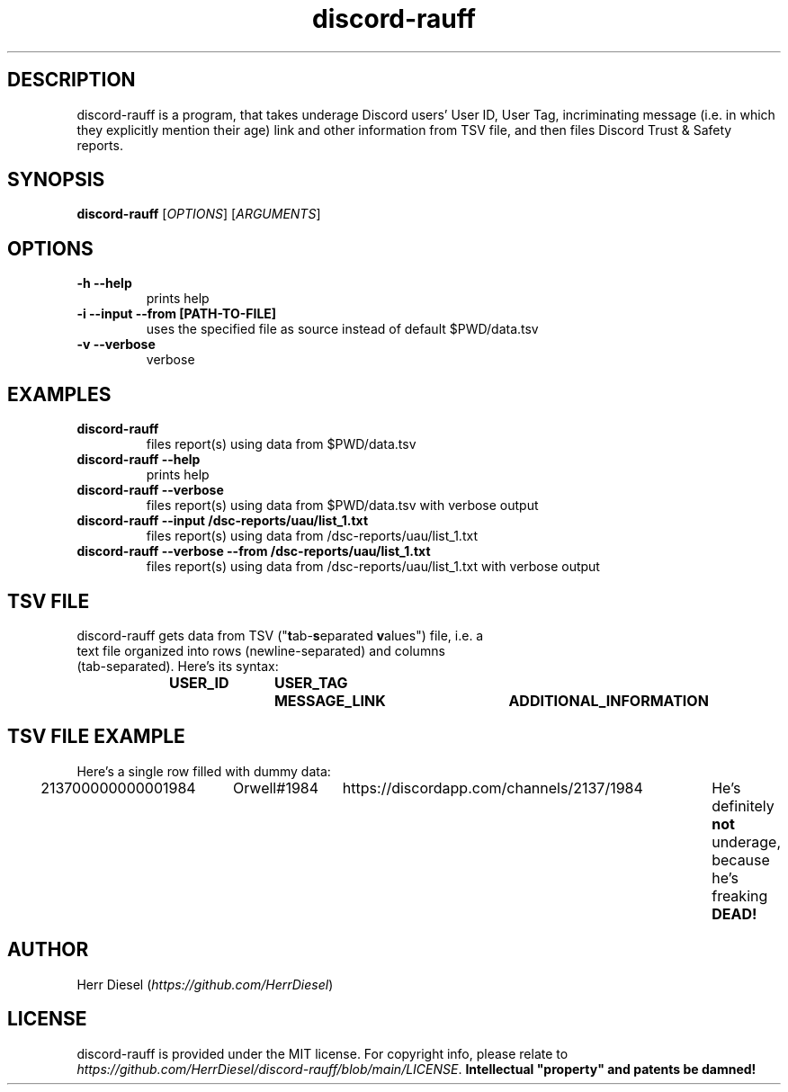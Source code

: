 .TH "discord-rauff" "1" "2022-08-13" "1.0.0" "Report underage Discord users from file!"
.SH DESCRIPTION
discord-rauff is a program, that takes underage Discord users'\& User ID, User Tag, incriminating message (i.\&e.\& in which they explicitly mention their age) link and other information from TSV file, and then files Discord Trust & Safety reports.\&
.SH SYNOPSIS
\fBdiscord-rauff\fR [\fIOPTIONS\fR] [\fIARGUMENTS\fR]
.SH OPTIONS
.TP
.B -h --help
prints help
.TP
.B -i --input --from [PATH-TO-FILE]
uses the specified file as source instead of default $PWD/data.tsv
.TP
.B -v --verbose
verbose
.SH EXAMPLES
.TP
.B discord-rauff
files report(s) using data from $PWD/data.tsv
.TP
.B discord-rauff --help
prints help
.TP
.B discord-rauff --verbose
files report(s) using data from $PWD/data.tsv with verbose output
.TP
.B discord-rauff --input /dsc-reports/uau/list_1.txt
files report(s) using data from /dsc-reports/uau/list_1.txt
.TP
.B discord-rauff --verbose --from /dsc-reports/uau/list_1.txt
files report(s) using data from /dsc-reports/uau/list_1.txt with verbose output
.SH TSV FILE
.TP
discord-rauff gets data from TSV ("\fBt\fRab-\fBs\fReparated \fBv\fRalues") file, i.e. a text file organized into rows (newline-separated) and columns (tab-separated). Here's its syntax:
.B USER_ID	USER_TAG	MESSAGE_LINK	ADDITIONAL_INFORMATION
.SH TSV FILE EXAMPLE
.TP
Here's a single row filled with dummy data:
213700000000001984	Orwell#1984	https://discordapp.com/channels/2137/1984	He's definitely \fBnot\fR underage, because he's freaking \fBDEAD!\fR
.SH AUTHOR
Herr Diesel (\fIhttps://github.com/HerrDiesel\fR)
.SH LICENSE
discord-rauff is provided under the MIT license. For copyright info, please relate to \fIhttps://github.com/HerrDiesel/discord-rauff/blob/main/LICENSE\fR. \fBIntellectual "property" and patents be damned!\fR
